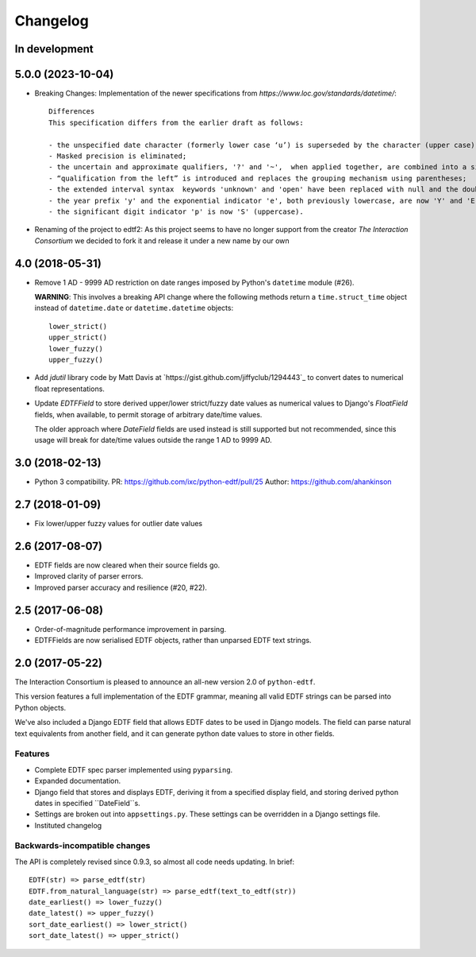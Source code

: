 Changelog
=========

In development
--------------


5.0.0 (2023-10-04)
------------------

* Breaking Changes: Implementation of the newer specifications from `https://www.loc.gov/standards/datetime/`::

    Differences
    This specification differs from the earlier draft as follows:

    - the unspecified date character (formerly lower case ‘u’) is superseded by the character (upper case) 'X';
    - Masked precision is eliminated;
    - the uncertain and approximate qualifiers, '?' and '~',  when applied together, are combined into a single qualifier character '%';
    - “qualification from the left” is introduced and replaces the grouping mechanism using parentheses;
    - the extended interval syntax  keywords 'unknown' and 'open' have been replaced with null and the double-dot notation ['..'] respectively;
    - the year prefix 'y' and the exponential indicator 'e', both previously lowercase, are now 'Y' and 'E' (uppercase); and
    - the significant digit indicator 'p' is now 'S' (uppercase).

* Renaming of the project to edtf2: As this project seems to have no longer support from the creator `The Interaction Consortium` we decided to fork it and release it under a new name by our own


4.0 (2018-05-31)
----------------

* Remove 1 AD - 9999 AD restriction on date ranges imposed by Python's
  ``datetime`` module (#26).

  **WARNING**: This involves a breaking API change where the following methods
  return a ``time.struct_time`` object instead of ``datetime.date`` or
  ``datetime.datetime`` objects::

      lower_strict()
      upper_strict()
      lower_fuzzy()
      upper_fuzzy()

* Add `jdutil` library code by Matt Davis at
  `https://gist.github.com/jiffyclub/1294443`_ to convert dates to numerical
  float representations.

* Update `EDTFField` to store derived upper/lower strict/fuzzy date values as
  numerical values to Django's `FloatField` fields, when available, to permit
  storage of arbitrary date/time values.

  The older approach where `DateField` fields are used instead is still
  supported but not recommended, since this usage will break for date/time
  values outside the range 1 AD to 9999 AD.


3.0 (2018-02-13)
----------------

* Python 3 compatibility.
  PR: https://github.com/ixc/python-edtf/pull/25
  Author: https://github.com/ahankinson


2.7 (2018-01-09)
----------------

* Fix lower/upper fuzzy values for outlier date values


2.6 (2017-08-07)
----------------

* EDTF fields are now cleared when their source fields go.
* Improved clarity of parser errors.
* Improved parser accuracy and resilience (#20, #22).


2.5 (2017-06-08)
----------------

*  Order-of-magnitude performance improvement in parsing.
*  EDTFFields are now serialised EDTF objects, rather than unparsed EDTF text
   strings.

2.0 (2017-05-22)
----------------

The Interaction Consortium is pleased to announce an all-new version 2.0 of
``python-edtf``.

This version features a full implementation of the EDTF grammar, meaning
all valid EDTF strings can be parsed into Python objects.

We've also included a Django EDTF field that allows EDTF dates to be used in
Django models. The field can parse natural text equivalents from another field,
and it can generate python date values to store in other fields.

Features
~~~~~~~~

*  Complete EDTF spec parser implemented using ``pyparsing``.
*  Expanded documentation.
*  Django field that stores and displays EDTF, deriving it from a specified
   display field, and storing derived python dates in specified ``DateField``s.
*  Settings are broken out into ``appsettings.py``. These settings can be
   overridden in a Django settings file.
*  Instituted changelog

Backwards-incompatible changes
~~~~~~~~~~~~~~~~~~~~~~~~~~~~~~

The API is completely revised since 0.9.3, so almost all code needs
updating. In brief::

   EDTF(str) => parse_edtf(str)
   EDTF.from_natural_language(str) => parse_edtf(text_to_edtf(str))
   date_earliest() => lower_fuzzy()
   date_latest() => upper_fuzzy()
   sort_date_earliest() => lower_strict()
   sort_date_latest() => upper_strict()

